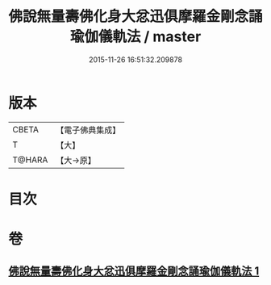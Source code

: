 #+TITLE: 佛說無量壽佛化身大忿迅俱摩羅金剛念誦瑜伽儀軌法 / master
#+DATE: 2015-11-26 16:51:32.209878
* 版本
 |     CBETA|【電子佛典集成】|
 |         T|【大】     |
 |    T@HARA|【大→原】   |

* 目次
* 卷
** [[file:KR6j0451_001.txt][佛說無量壽佛化身大忿迅俱摩羅金剛念誦瑜伽儀軌法 1]]
